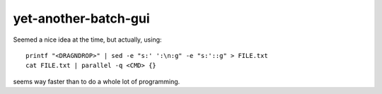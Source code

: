 =====================
yet-another-batch-gui
=====================

Seemed a nice idea at the time, but actually, using:

::

    printf "<DRAGNDROP>" | sed -e "s:' ':\n:g" -e "s:'::g" > FILE.txt
    cat FILE.txt | parallel -q <CMD> {}

seems way faster than to do a whole lot of programming.
